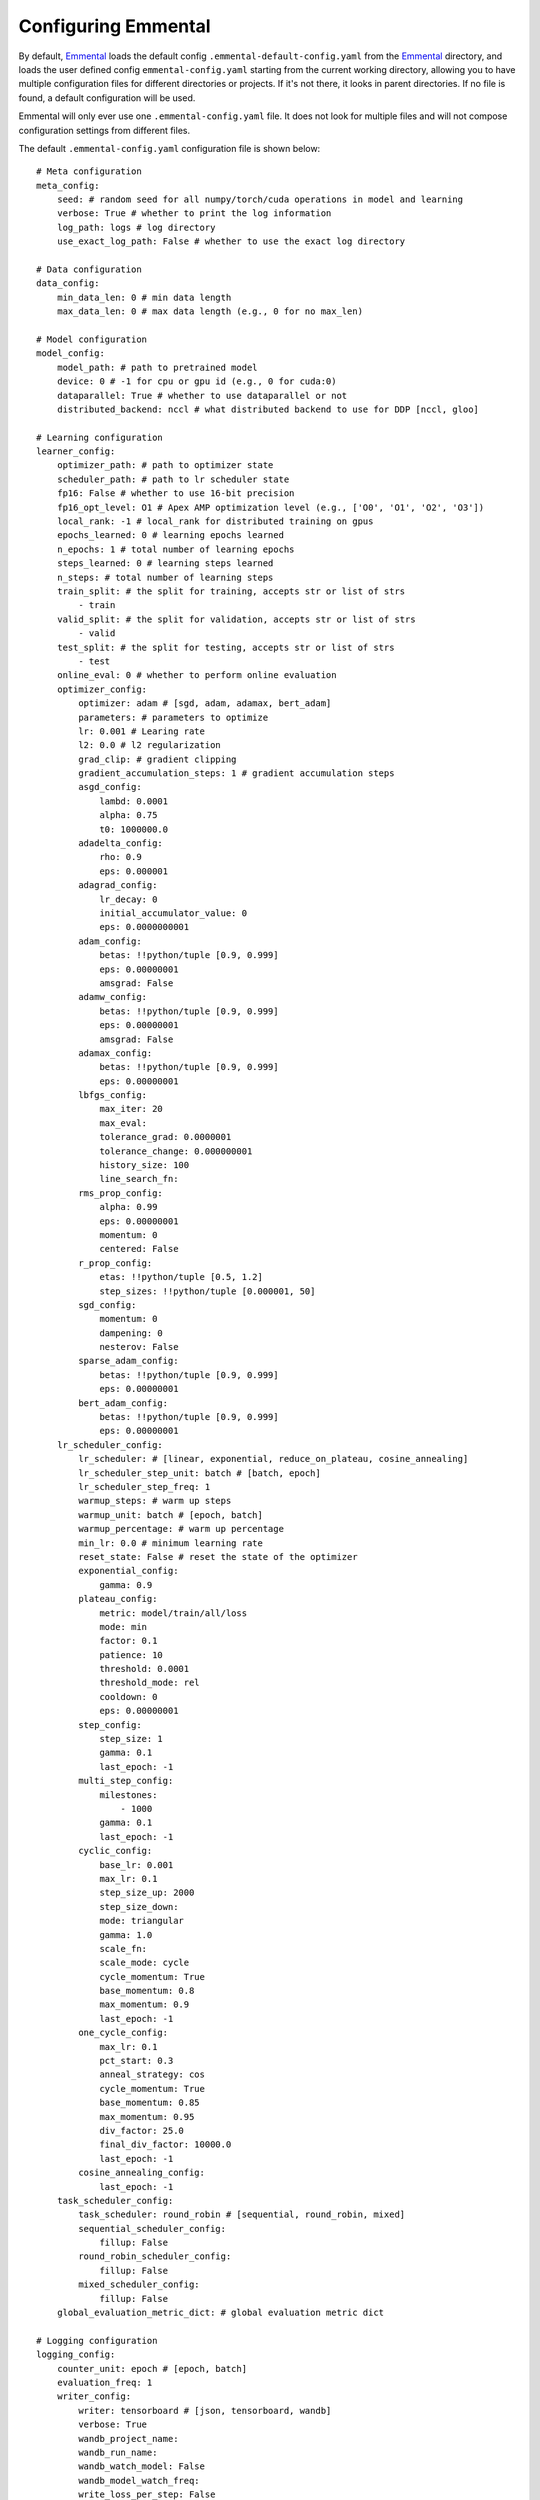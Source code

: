 Configuring Emmental
====================

By default, Emmental_ loads the default config ``.emmental-default-config.yaml``
from the Emmental_ directory, and loads the user defined config
``emmental-config.yaml`` starting from the current working directory, allowing you
to have multiple configuration files for different directories or projects. If it's
not there, it looks in parent directories. If no file is found, a default
configuration will be used.

Emmental will only ever use one ``.emmental-config.yaml`` file. It does not look
for multiple files and will not compose configuration settings from different
files.

The default ``.emmental-config.yaml`` configuration file is shown below::

    # Meta configuration
    meta_config:
        seed: # random seed for all numpy/torch/cuda operations in model and learning
        verbose: True # whether to print the log information
        log_path: logs # log directory
        use_exact_log_path: False # whether to use the exact log directory

    # Data configuration
    data_config:
        min_data_len: 0 # min data length
        max_data_len: 0 # max data length (e.g., 0 for no max_len)

    # Model configuration
    model_config:
        model_path: # path to pretrained model
        device: 0 # -1 for cpu or gpu id (e.g., 0 for cuda:0)
        dataparallel: True # whether to use dataparallel or not
        distributed_backend: nccl # what distributed backend to use for DDP [nccl, gloo]

    # Learning configuration
    learner_config:
        optimizer_path: # path to optimizer state
        scheduler_path: # path to lr scheduler state
        fp16: False # whether to use 16-bit precision
        fp16_opt_level: O1 # Apex AMP optimization level (e.g., ['O0', 'O1', 'O2', 'O3'])
        local_rank: -1 # local_rank for distributed training on gpus
        epochs_learned: 0 # learning epochs learned
        n_epochs: 1 # total number of learning epochs
        steps_learned: 0 # learning steps learned
        n_steps: # total number of learning steps
        train_split: # the split for training, accepts str or list of strs
            - train
        valid_split: # the split for validation, accepts str or list of strs
            - valid
        test_split: # the split for testing, accepts str or list of strs
            - test
        online_eval: 0 # whether to perform online evaluation
        optimizer_config:
            optimizer: adam # [sgd, adam, adamax, bert_adam]
            parameters: # parameters to optimize
            lr: 0.001 # Learing rate
            l2: 0.0 # l2 regularization
            grad_clip: # gradient clipping
            gradient_accumulation_steps: 1 # gradient accumulation steps
            asgd_config:
                lambd: 0.0001
                alpha: 0.75
                t0: 1000000.0
            adadelta_config:
                rho: 0.9
                eps: 0.000001
            adagrad_config:
                lr_decay: 0
                initial_accumulator_value: 0
                eps: 0.0000000001
            adam_config:
                betas: !!python/tuple [0.9, 0.999]
                eps: 0.00000001
                amsgrad: False
            adamw_config:
                betas: !!python/tuple [0.9, 0.999]
                eps: 0.00000001
                amsgrad: False
            adamax_config:
                betas: !!python/tuple [0.9, 0.999]
                eps: 0.00000001
            lbfgs_config:
                max_iter: 20
                max_eval:
                tolerance_grad: 0.0000001
                tolerance_change: 0.000000001
                history_size: 100
                line_search_fn:
            rms_prop_config:
                alpha: 0.99
                eps: 0.00000001
                momentum: 0
                centered: False
            r_prop_config:
                etas: !!python/tuple [0.5, 1.2]
                step_sizes: !!python/tuple [0.000001, 50]
            sgd_config:
                momentum: 0
                dampening: 0
                nesterov: False
            sparse_adam_config:
                betas: !!python/tuple [0.9, 0.999]
                eps: 0.00000001
            bert_adam_config:
                betas: !!python/tuple [0.9, 0.999]
                eps: 0.00000001
        lr_scheduler_config:
            lr_scheduler: # [linear, exponential, reduce_on_plateau, cosine_annealing]
            lr_scheduler_step_unit: batch # [batch, epoch]
            lr_scheduler_step_freq: 1
            warmup_steps: # warm up steps
            warmup_unit: batch # [epoch, batch]
            warmup_percentage: # warm up percentage
            min_lr: 0.0 # minimum learning rate
            reset_state: False # reset the state of the optimizer
            exponential_config:
                gamma: 0.9
            plateau_config:
                metric: model/train/all/loss
                mode: min
                factor: 0.1
                patience: 10
                threshold: 0.0001
                threshold_mode: rel
                cooldown: 0
                eps: 0.00000001
            step_config:
                step_size: 1
                gamma: 0.1
                last_epoch: -1
            multi_step_config:
                milestones:
                    - 1000
                gamma: 0.1
                last_epoch: -1
            cyclic_config:
                base_lr: 0.001
                max_lr: 0.1
                step_size_up: 2000
                step_size_down:
                mode: triangular
                gamma: 1.0
                scale_fn:
                scale_mode: cycle
                cycle_momentum: True
                base_momentum: 0.8
                max_momentum: 0.9
                last_epoch: -1
            one_cycle_config:
                max_lr: 0.1
                pct_start: 0.3
                anneal_strategy: cos
                cycle_momentum: True
                base_momentum: 0.85
                max_momentum: 0.95
                div_factor: 25.0
                final_div_factor: 10000.0
                last_epoch: -1
            cosine_annealing_config:
                last_epoch: -1
        task_scheduler_config:
            task_scheduler: round_robin # [sequential, round_robin, mixed]
            sequential_scheduler_config:
                fillup: False
            round_robin_scheduler_config:
                fillup: False
            mixed_scheduler_config:
                fillup: False
        global_evaluation_metric_dict: # global evaluation metric dict

    # Logging configuration
    logging_config:
        counter_unit: epoch # [epoch, batch]
        evaluation_freq: 1
        writer_config:
            writer: tensorboard # [json, tensorboard, wandb]
            verbose: True
            wandb_project_name:
            wandb_run_name:
            wandb_watch_model: False
            wandb_model_watch_freq:
            write_loss_per_step: False
        checkpointing: False
        checkpointer_config:
            checkpoint_path:
            checkpoint_freq: 1
            checkpoint_metric:
                model/train/all/loss: min # metric_name: mode, where mode in [min, max]
            checkpoint_task_metrics: # task_metric_name: mode
            checkpoint_runway: 0 # checkpointing runway (no checkpointing before k unit)
            checkpoint_all: False # checkpointing all checkpoints
            clear_intermediate_checkpoints: True # whether to clear intermediate checkpoints
            clear_all_checkpoints: False # whether to clear all checkpoints


User can also use the Emmental_ utility function ``parse_arg`` and
``parse_arg_to_config`` from ``emmental.utils`` to generate the config object.

.. _Emmental: https://github.com/SenWu/Emmental